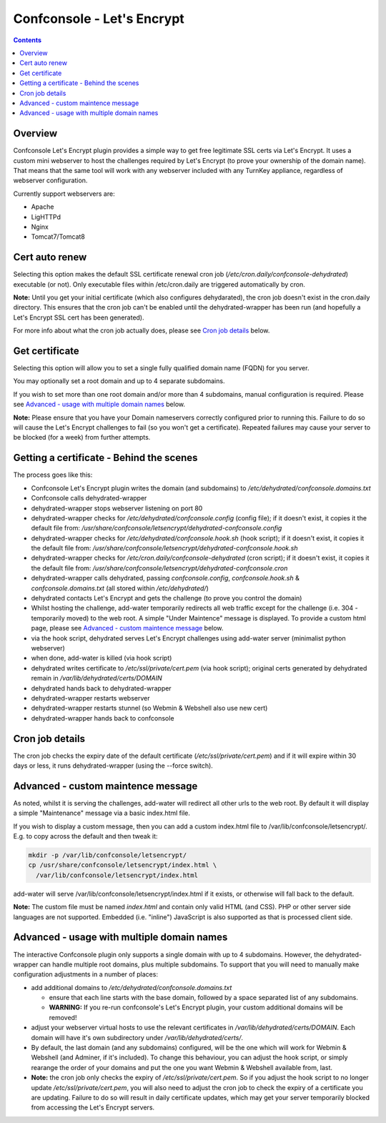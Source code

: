 Confconsole - Let's Encrypt
===========================

.. contents::

Overview
--------

Confconsole Let's Encrypt plugin provides a simple way to get free
legitimate SSL certs via Let's Encrypt. It uses a custom mini 
webserver to host the challenges required by Let's Encrypt (to prove
your ownership of the domain name). That means that the same tool
will work with any webserver included with any TurnKey appliance, 
regardless of webserver configuration.

.. image:: ./images/03_confconsole_lets_encrypt.png

Currently support webservers are:

- Apache
- LigHTTPd
- Nginx
- Tomcat7/Tomcat8

Cert auto renew
---------------

Selecting this option makes the default SSL certificate renewal cron
job (`/etc/cron.daily/confconsole-dehydrated`) executable (or not).
Only executable files within /etc/cron.daily are triggered automatically
by cron.

**Note:** Until you get your initial certificate (which also
configures dehydarated), the cron job doesn't exist in the cron.daily
directory. This ensures that the cron job can't be enabled until the
dehydrated-wrapper has been run (and hopefully a Let's Encrypt SSL
cert has been generated).

For more info about what the cron job actually does, please see `Cron
job details`_ below.

Get certificate
---------------

Selecting this option will allow you to set a single fully qualified
domain name (FQDN) for you server.

You may optionally set a root domain and up to 4 separate subdomains.

If you wish to set more than one root domain and/or more than 4
subdomains, manual configuration is required. Please see `Advanced -
usage with multiple domain names`_ below.

**Note:** Please ensure that you have your Domain nameservers
correctly configured prior to running this. Failure to do so will
cause the Let's Encrypt challenges to fail (so you won't get a
certificate). Repeated failures may cause your server to be blocked
(for a week) from further attempts.

Getting a certificate - Behind the scenes
-----------------------------------------

The process goes like this:

- Confconsole Let's Encrypt plugin writes the domain (and subdomains)
  to `/etc/dehydrated/confconsole.domains.txt`
- Confconsole calls dehydrated-wrapper
- dehydrated-wrapper stops webserver listening on port 80
- dehydrated-wrapper checks for `/etc/dehydrated/confconsole.config`
  (config file); if it doesn't exist, it copies it the default file 
  from:
  `/usr/share/confconsole/letsencrypt/dehydrated-confconsole.config`
- dehydrated-wrapper checks for `/etc/dehydrated/confconsole.hook.sh`
  (hook script); if it doesn't exist, it copies it the default file 
  from:
  `/usr/share/confconsole/letsencrypt/dehydrated-confconsole.hook.sh`
- dehydrated-wrapper checks for 
  `/etc/cron.daily/confconsole-dehydrated` (cron script); if it
  doesn't exist, it copies it the default file from: 
  `/usr/share/confconsole/letsencrypt/dehydrated-confconsole.cron`
- dehydrated-wrapper calls dehydrated, passing `confconsole.config`, 
  `confconsole.hook.sh` & `confconsole.domains.txt` (all stored
  within `/etc/dehydrated/`)
- dehydrated contacts Let's Encrypt and gets the challenge (to prove you 
  control the domain)
- Whilst hosting the challenge, add-water temporarily redirects all
  web traffic except for the challenge (i.e. 304 - temporarily moved)
  to the web root. A simple "Under Maintence" message is displayed. To
  provide a custom html page, please see `Advanced - custom maintence
  message`_ below.
- via the hook script, dehydrated serves Let's Encrypt challenges 
  using add-water server (minimalist python webserver)
- when done, add-water is killed (via hook script)
- dehydrated writes certificate to `/etc/ssl/private/cert.pem` (via 
  hook script); original certs generated by dehydrated remain in 
  `/var/lib/dehydrated/certs/DOMAIN`
- dehydrated hands back to dehydrated-wrapper
- dehydrated-wrapper restarts webserver
- dehydrated-wrapper restarts stunnel (so Webmin & Webshell also use new cert)
- dehydrated-wrapper hands back to confconsole

Cron job details
----------------

The cron job checks the expiry date of the default certificate 
(`/etc/ssl/private/cert.pem`) and if it will expire within 30 days or
less, it runs dehydrated-wrapper (using the --force switch).

Advanced - custom maintence message
-----------------------------------

As noted, whilst it is serving the challenges, add-water will 
redirect all other urls to the web root. By default it will display 
a simple "Maintenance" message via a basic index.html file.

If you wish to display a custom message, then you can add a custom 
index.html file to /var/lib/confconsole/letsencrypt/. E.g. to copy 
across the default and then tweak it:

.. code-block:: bash

    mkdir -p /var/lib/confconsole/letsencrypt/
    cp /usr/share/confconsole/letsencrypt/index.html \
      /var/lib/confconsole/letsencrypt/index.html

add-water will serve /var/lib/confconsole/letsencrypt/index.html
if it exists, or otherwise will fall back to the default.

**Note:** The custom file must be named `index.html` and contain only
valid HTML (and CSS). PHP or other server side languages are not
supported. Embedded (i.e. "inline") JavaScript is also supported as
that is processed client side.

Advanced - usage with multiple domain names
-------------------------------------------

The interactive Confconsole plugin only supports a single domain with
up to 4 subdomains. However, the dehydrated-wrapper can handle 
multiple root domains, plus multiple subdomains. To support that
you will need to manually make configuration adjustments in a number
of places:

- add additional domains to `/etc/dehydrated/confconsole.domains.txt`

  - ensure that each line starts with the base domain, followed by
    a space separated list of any subdomains.
  - **WARNING:** If you re-run confconsole's Let's Encrypt plugin, your
    custom additional domains will be removed!

- adjust your webserver virtual hosts to use the relevant 
  certificates in `/var/lib/dehydrated/certs/DOMAIN`. Each domain 
  will have it's own subdirectory under `/var/lib/dehydrated/certs/`.

- By default, the last domain (and any subdomains) configured, will
  be the one which will work for Webmin & Webshell (and Adminer, if
  it's included). To change this behaviour, you can adjust the hook 
  script, or simply rearange the order of your domains and put the 
  one you want Webmin & Webshell available from, last.

- **Note:** the cron job only checks the expiry of 
  `/etc/ssl/private/cert.pem`. So if you adjust the hook script to no
  longer update `/etc/ssl/private/cert.pem`, you will also need to 
  adjust the cron job to check the expiry of a certificate you are
  updating. Failure to do so will result in daily certificate updates,
  which may get your server temporarily blocked from accessing the Let's
  Encrypt servers.

